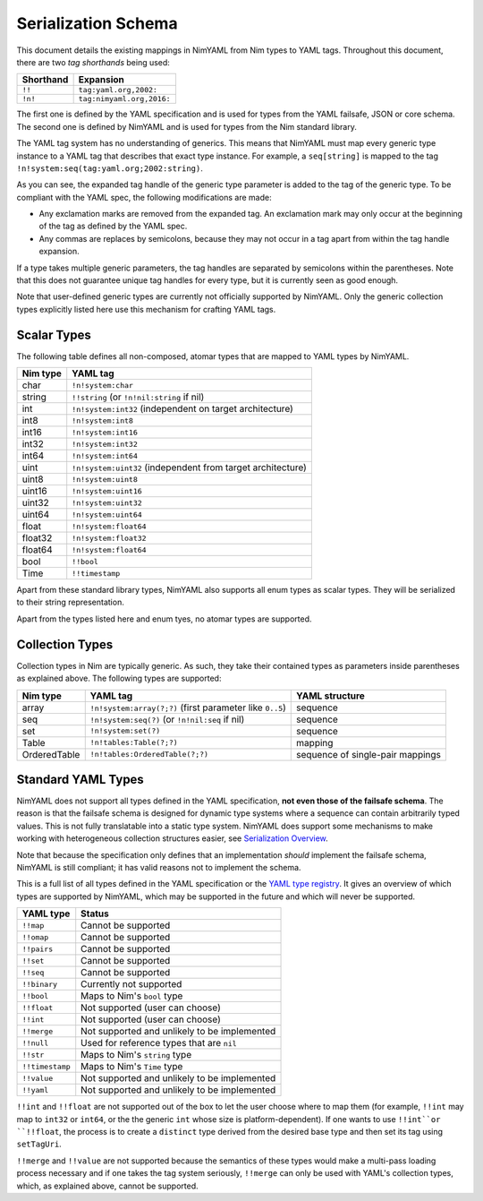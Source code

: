 ====================
Serialization Schema
====================

This document details the existing mappings in NimYAML from Nim types to YAML
tags. Throughout this document, there are two *tag shorthands* being used:

========= =========================
Shorthand Expansion
========= =========================
``!!``    ``tag:yaml.org,2002:``
``!n!``   ``tag:nimyaml.org,2016:``
========= =========================

The first one is defined by the YAML specification and is used for types from
the YAML failsafe, JSON or core schema. The second one is defined by NimYAML and
is used for types from the Nim standard library.

The YAML tag system has no understanding of generics. This means that NimYAML
must map every generic type instance to a YAML tag that describes that exact
type instance. For example, a ``seq[string]`` is mapped to the tag
``!n!system:seq(tag:yaml.org;2002:string)``.

As you can see, the expanded tag handle of the generic type parameter is added
to the tag of the generic type. To be compliant with the YAML spec, the
following modifications are made:

* Any exclamation marks are removed from the expanded tag. An exclamation mark
  may only occur at the beginning of the tag as defined by the YAML spec.
* Any commas are replaces by semicolons, because they may not occur in a tag
  apart from within the tag handle expansion.

If a type takes multiple generic parameters, the tag handles are separated by
semicolons within the parentheses. Note that this does not guarantee unique tag
handles for every type, but it is currently seen as good enough.

Note that user-defined generic types are currently not officially supported by
NimYAML. Only the generic collection types explicitly listed here use this
mechanism for crafting YAML tags.

Scalar Types
============

The following table defines all non-composed, atomar types that are mapped to
YAML types by NimYAML.

========= ===========================================================
Nim type  YAML tag
========= ===========================================================
char      ``!n!system:char``
string    ``!!string`` (or ``!n!nil:string`` if nil)
int       ``!n!system:int32`` (independent on target architecture)
int8      ``!n!system:int8``
int16     ``!n!system:int16``
int32     ``!n!system:int32``
int64     ``!n!system:int64``
uint      ``!n!system:uint32`` (independent from target architecture)
uint8     ``!n!system:uint8``
uint16    ``!n!system:uint16``
uint32    ``!n!system:uint32``
uint64    ``!n!system:uint64``
float     ``!n!system:float64``
float32   ``!n!system:float32``
float64   ``!n!system:float64``
bool      ``!!bool``
Time      ``!!timestamp``
========= ===========================================================

Apart from these standard library types, NimYAML also supports all enum types
as scalar types. They will be serialized to their string representation.

Apart from the types listed here and enum tyes, no atomar types are supported.

Collection Types
================

Collection types in Nim are typically generic. As such, they take their
contained types as parameters inside parentheses as explained above. The
following types are supported:

============ ============================================================ ================================
Nim type     YAML tag                                                     YAML structure
============ ============================================================ ================================
array        ``!n!system:array(?;?)`` (first parameter like ``0..5``)     sequence
seq          ``!n!system:seq(?)`` (or ``!n!nil:seq`` if nil)              sequence
set          ``!n!system:set(?)``                                         sequence
Table        ``!n!tables:Table(?;?)``                                     mapping
OrderedTable ``!n!tables:OrderedTable(?;?)``                              sequence of single-pair mappings
============ ============================================================ ================================

Standard YAML Types
===================

NimYAML does not support all types defined in the YAML specification, **not even
those of the failsafe schema**. The reason is that the failsafe schema is
designed for dynamic type systems where a sequence can contain arbitrarily typed
values. This is not fully translatable into a static type system. NimYAML does
support some mechanisms to make working with heterogeneous collection structures
easier, see `Serialization Overview <serialization.html>`_.

Note that because the specification only defines that an implementation *should*
implement the failsafe schema, NimYAML is still compliant; it has valid reasons
not to implement the schema.

This is a full list of all types defined in the YAML specification or the
`YAML type registry <http://www.yaml.org/type/>`_. It gives an overview of which
types are supported by NimYAML, which may be supported in the future and which
will never be supported.

=============== ============================================
YAML type       Status
=============== ============================================
``!!map``       Cannot be supported
``!!omap``      Cannot be supported
``!!pairs``     Cannot be supported
``!!set``       Cannot be supported
``!!seq``       Cannot be supported
``!!binary``    Currently not supported
``!!bool``      Maps to Nim's ``bool`` type
``!!float``     Not supported (user can choose)
``!!int``       Not supported (user can choose)
``!!merge``     Not supported and unlikely to be implemented
``!!null``      Used for reference types that are ``nil``
``!!str``       Maps to Nim's ``string`` type
``!!timestamp`` Maps to Nim's ``Time`` type
``!!value``     Not supported and unlikely to be implemented
``!!yaml``      Not supported and unlikely to be implemented
=============== ============================================

``!!int`` and ``!!float`` are not supported out of the box to let the user
choose where to map them (for example, ``!!int`` may map to ``int32`` or
``int64``, or the the generic ``int`` whose size is platform-dependent). If one
wants to use ``!!int``or ``!!float``, the process is to create a ``distinct``
type derived from the desired base type and then set its tag using
``setTagUri``.

``!!merge`` and ``!!value`` are not supported because the semantics of these
types would make a multi-pass loading process necessary and if one takes the
tag system seriously, ``!!merge`` can only be used with YAML's collection types,
which, as explained above, cannot be supported.
